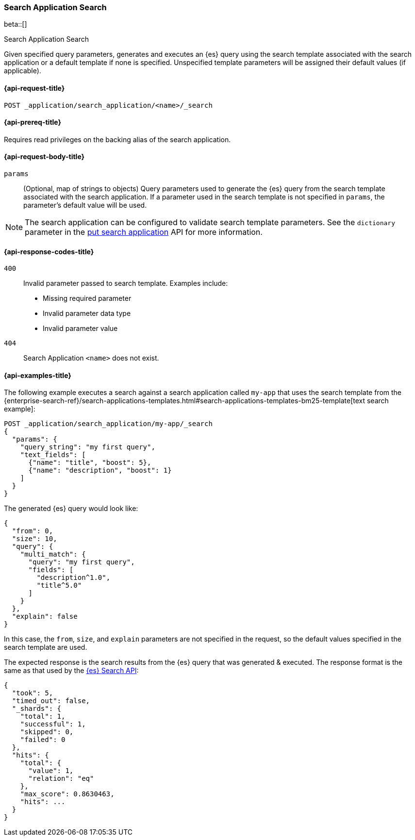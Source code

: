 [role="xpack"]
[[search-application-search]]
=== Search Application Search

beta::[]

++++
<titleabbrev>Search Application Search</titleabbrev>
++++

Given specified query parameters, generates and executes an {es} query using the search template associated
with the search application or a default template if none is specified.
Unspecified template parameters will be assigned their default values (if applicable).

[[search-application-search-request]]
==== {api-request-title}

`POST _application/search_application/<name>/_search`

[[search-application-search-prereqs]]
==== {api-prereq-title}

Requires read privileges on the backing alias of the search application.

[[search-application-search-path-params]]

[[search-application-search-request-body]]
==== {api-request-body-title}

`params`::
(Optional, map of strings to objects)
Query parameters used to generate the {es} query from the search template associated with the search application.
If a parameter used in the search template is not specified in `params`, the parameter's default value will be used.

[NOTE]
====
The search application can be configured to validate search template parameters.
See the `dictionary` parameter in the <<put-search-application-dictionary-param, put search application>> API for more
information.
====

[[search-application-search-response-codes]]
==== {api-response-codes-title}

`400`::
Invalid parameter passed to search template.
Examples include:

- Missing required parameter
- Invalid parameter data type
- Invalid parameter value

`404`::
Search Application `<name>` does not exist.

[[search-application-search-example]]
==== {api-examples-title}

The following example executes a search against a search application called `my-app` that uses the search template from
the {enterprise-search-ref}/search-applications-templates.html#search-applications-templates-bm25-template[text search example]:

////
[source,console]
----
PUT /index1

PUT /index1/_doc/1?refresh=true
{
  "title": "Sample document",
  "description": "A sample document that matches my first query"
}

PUT _application/search_application/my-app
{
  "indices": ["index1"],
  "template": {
    "script": {
      "lang": "mustache",
      "source": """
      {
        "query": {
          "multi_match": {
            "query": "{{query_string}}",
            "fields": [{{#text_fields}}"{{name}}^{{boost}}",{{/text_fields}}]
          }
        },
        "explain": "{{explain}}",
        "from": "{{from}}",
        "size": "{{size}}"
      }
      """,
      "params": {
        "query_string": "*",
        "text_fields": [
          {"name": "title", "boost": 10},
          {"name": "description", "boost": 5}
        ],
        "explain": false,
        "from": 0,
        "size": 10
      }
    }
  }
}
----
// TESTSETUP
//////////////////////////

[source,console]
--------------------------------------------------
DELETE _application/search_application/my-app

DELETE /index1
--------------------------------------------------
// TEARDOWN

////

[source,console]
----
POST _application/search_application/my-app/_search
{
  "params": {
    "query_string": "my first query",
    "text_fields": [
      {"name": "title", "boost": 5},
      {"name": "description", "boost": 1}
    ]
  }
}
----

The generated {es} query would look like:

[source,console-result]
----
{
  "from": 0,
  "size": 10,
  "query": {
    "multi_match": {
      "query": "my first query",
      "fields": [
        "description^1.0",
        "title^5.0"
      ]
    }
  },
  "explain": false
}
----
// TESTRESPONSE[skip:result of request not run in this document]

In this case, the `from`, `size`, and `explain` parameters are not specified in the request, so the default values
specified in the search template are used.

The expected response is the search results from the {es} query that was generated & executed.
The response format is the same as that used by the <<search-api-response-body,{es} Search API>>:

[source,console-result]
----
{
  "took": 5,
  "timed_out": false,
  "_shards": {
    "total": 1,
    "successful": 1,
    "skipped": 0,
    "failed": 0
  },
  "hits": {
    "total": {
      "value": 1,
      "relation": "eq"
    },
    "max_score": 0.8630463,
    "hits": ...
  }
}
----
// TESTRESPONSE[s/"took": 5/"took": $body.$_path/]
// TESTRESPONSE[s/"hits": \.\.\./"hits": $body.$_path/]

